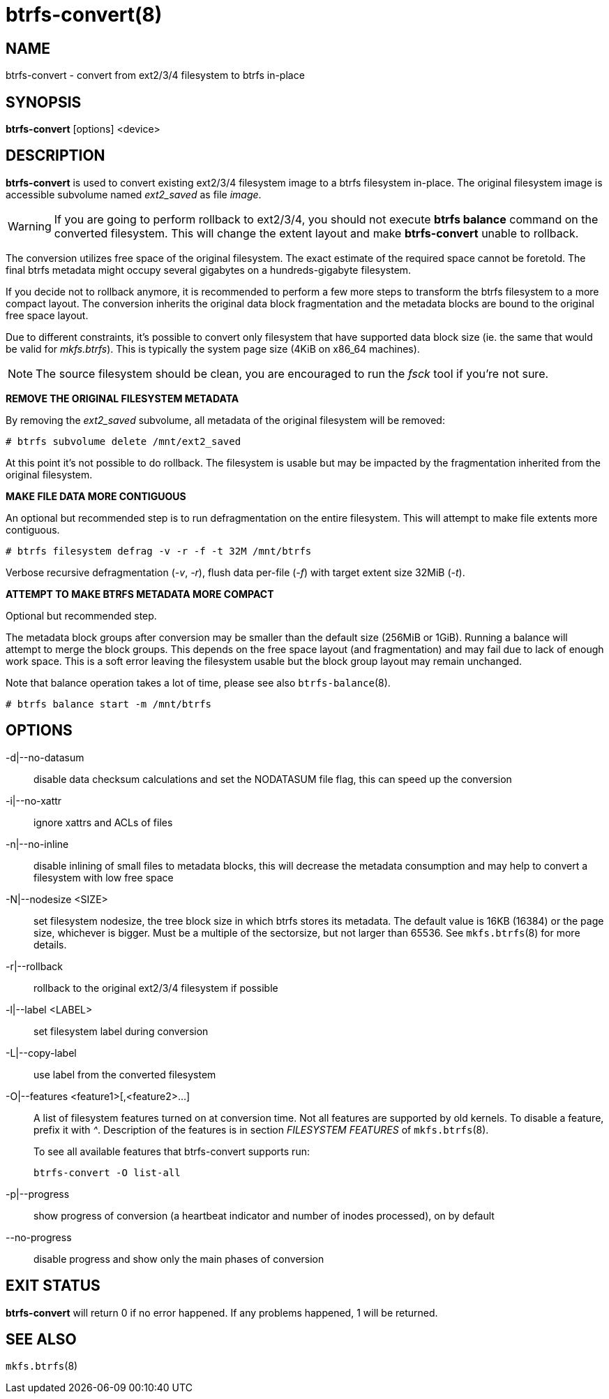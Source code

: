 btrfs-convert(8)
================

NAME
----
btrfs-convert - convert from ext2/3/4 filesystem to btrfs in-place

SYNOPSIS
--------
*btrfs-convert* [options] <device>

DESCRIPTION
-----------
*btrfs-convert* is used to convert existing ext2/3/4 filesystem image to a
btrfs filesystem in-place.  The original filesystem image is accessible
subvolume named 'ext2_saved' as file 'image'.

WARNING: If you are going to perform rollback to ext2/3/4, you should not
execute *btrfs balance* command on the converted filesystem. This will change
the extent layout and make *btrfs-convert* unable to rollback.

The conversion utilizes free space of the original filesystem. The exact
estimate of the required space cannot be foretold. The final btrfs metadata
might occupy several gigabytes on a hundreds-gigabyte filesystem.

If you decide not to rollback anymore, it is recommended to perform a few more
steps to transform the btrfs filesystem to a more compact layout. The
conversion inherits the original data block fragmentation and the metadata
blocks are bound to the original free space layout.

Due to different constraints, it's possible to convert only filesystem that
have supported data block size (ie. the same that would be valid for
'mkfs.btrfs'). This is typically the system page size (4KiB on x86_64
machines).

NOTE: The source filesystem should be clean, you are encouraged to run the
'fsck' tool if you're not sure.

**REMOVE THE ORIGINAL FILESYSTEM METADATA**

By removing the 'ext2_saved' subvolume, all metadata of the original filesystem
will be removed:

   # btrfs subvolume delete /mnt/ext2_saved

At this point it's not possible to do rollback. The filesystem is usable but may
be impacted by the fragmentation inherited from the original filesystem.

**MAKE FILE DATA MORE CONTIGUOUS**

An optional but recommended step is to run defragmentation on the entire
filesystem. This will attempt to make file extents more contiguous.

   # btrfs filesystem defrag -v -r -f -t 32M /mnt/btrfs

Verbose recursive defragmentation ('-v', '-r'), flush data per-file ('-f') with
target extent size 32MiB ('-t').

**ATTEMPT TO MAKE BTRFS METADATA MORE COMPACT**

Optional but recommended step.

The metadata block groups after conversion may be smaller than the default size
(256MiB or 1GiB). Running a balance will attempt to merge the block groups.
This depends on the free space layout (and fragmentation) and may fail due to
lack of enough work space. This is a soft error leaving the filesystem usable
but the block group layout may remain unchanged.

Note that balance operation takes a lot of time, please see also
`btrfs-balance`(8).

   # btrfs balance start -m /mnt/btrfs

OPTIONS
-------
-d|--no-datasum::
disable data checksum calculations and set the NODATASUM file flag, this can speed
up the conversion
-i|--no-xattr::
ignore xattrs and ACLs of files
-n|--no-inline::
disable inlining of small files to metadata blocks, this will decrease the metadata
consumption and may help to convert a filesystem with low free space
-N|--nodesize <SIZE>::
set filesystem nodesize, the tree block size in which btrfs stores its metadata.
The default value is 16KB (16384) or the page size, whichever is bigger.
Must be a multiple of the sectorsize, but not larger than 65536. See
`mkfs.btrfs`(8) for more details.
-r|--rollback::
rollback to the original ext2/3/4 filesystem if possible
-l|--label <LABEL>::
set filesystem label during conversion
-L|--copy-label::
use label from the converted filesystem
-O|--features <feature1>[,<feature2>...]::
A list of filesystem features turned on at conversion time. Not all features
are supported by old kernels. To disable a feature, prefix it with '^'.
Description of the features is in section 'FILESYSTEM FEATURES' of
`mkfs.btrfs`(8).
+
To see all available features that btrfs-convert supports run:
+
+btrfs-convert -O list-all+
+
-p|--progress::
show progress of conversion (a heartbeat indicator and number of inodes
processed), on by default
--no-progress::
disable progress and show only the main phases of conversion

EXIT STATUS
-----------
*btrfs-convert* will return 0 if no error happened.
If any problems happened, 1 will be returned.

SEE ALSO
--------
`mkfs.btrfs`(8)
